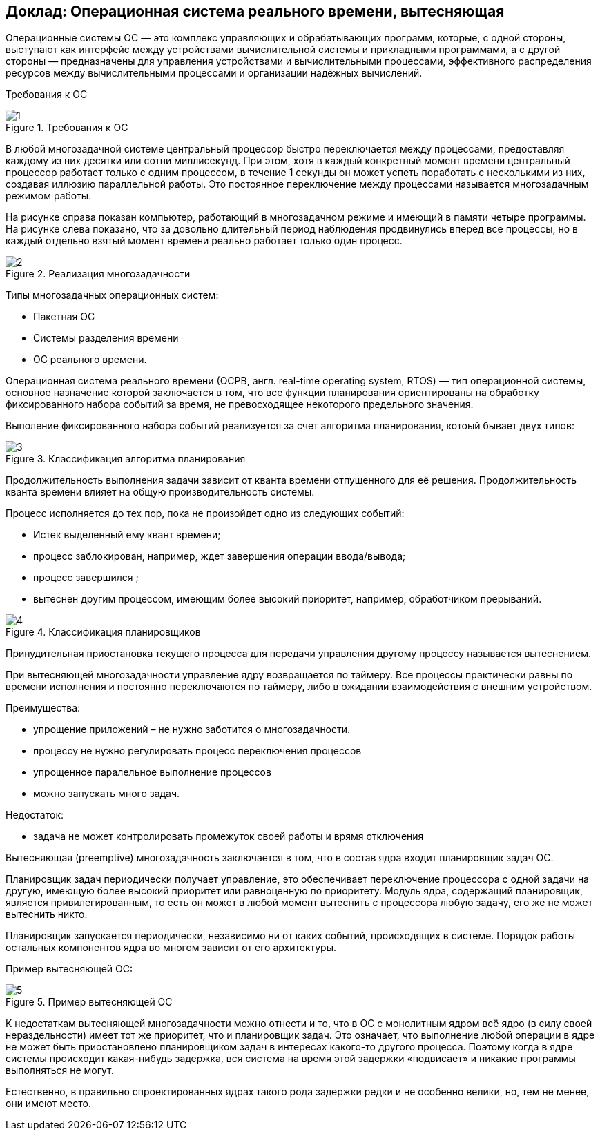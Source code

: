 == Доклад: Операционная система реального времени, вытесняющая

Операционные системы ОС — это комплекс управляющих и обрабатывающих программ, которые, с одной стороны, выступают как интерфейс между устройствами вычислительной системы и прикладными программами, а с другой стороны — предназначены для управления устройствами и вычислительными процессами, эффективного распределения ресурсов между вычислительными процессами и организации надёжных вычислений.


Требования к ОС

.Требования к ОС
image::1.png[]

В любой многозадачной системе центральный процессор быстро переключается между процессами, предоставляя каждому из них десятки или сотни миллисекунд. При этом, хотя в каждый конкретный момент времени центральный процессор работает только с одним процессом, в течение 1 секунды он может успеть поработать с несколькими из них, создавая иллюзию параллельной работы. Это постоянное переключение между процессами называется многозадачным режимом работы. 

На рисунке справа показан компьютер, работающий в многозадачном режиме и имеющий в памяти четыре программы. На рисунке слева показано, что за довольно длительный период наблюдения продвинулись вперед все процессы, но в каждый отдельно взятый момент времени реально работает только один процесс.


.Реализация многозадачности
image::2.PNG[]

Типы многозадачных операционных систем:

- Пакетная ОС 
- Системы разделения времени 
- ОС реального времени.

Операционная система реального времени (ОСРВ, англ. real-time operating system, RTOS) — тип операционной системы, основное назначение которой заключается в том, что все функции планирования ориентированы на обработку фиксированного набора событий за время, не превосходящее некоторого предельного значения.

Выполение фиксированного набора событий реализуется за счет алгоритма планирования, котоый бывает двух типов:


.Классификация алгоритма планирования
image::3.PNG[]

Продолжительность выполнения задачи зависит от кванта времени отпущенного для её решения. Продолжительность кванта времени влияет на общую производительность системы.

Процесс исполняется до тех пор, пока не произойдет одно из следующих событий:

- Истек выделенный ему квант времени; 
- процесс заблокирован, например, ждет завершения операции ввода/вывода; 
- процесс завершился ; 
- вытеснен другим процессом, имеющим более высокий приоритет, например, обработчиком прерываний.

.Классификация планировщиков
image::4.PNG[]

Принудительная приостановка текущего процесса для передачи управления другому процессу называется вытеснением.

При вытесняющей многозадачности управление ядру возвращается по таймеру. Все процессы практически равны по времени исполнения и постоянно переключаются по таймеру, либо в ожидании взаимодействия с внешним устройством.

Преимущества:

- упрощение приложений – не нужно заботится о многозадачности.
- процессу не нужно регулировать процесс переключения процессов
- упрощенное паралельное выполнение процессов
- можно запускать много задач.

Недостаток:

- задача не может контролировать промежуток своей работы и врямя отключения

Вытесняющая (preemptive) многозадачность заключается в том, что в состав ядра входит планировщик задач ОС. 

Планировщик задач периодически получает управление, это обеспечивает переключение процессора с одной задачи на другую, имеющую более высокий приоритет или равноценную по приоритету. 
Модуль ядра, содержащий планировщик, является привилегированным, то есть он может в любой момент вытеснить с процессора любую задачу, его же не может вытеснить никто. 

Планировщик запускается периодически, независимо ни от каких событий, происходящих в системе. Порядок работы остальных компонентов ядра во многом зависит от его архитектуры.

Пример вытесняющей ОС:

.Пример вытесняющей ОС
image::5.PNG[]

К недостаткам вытесняющей многозадачности можно отнести и то, что в ОС с монолитным ядром всё ядро (в силу своей нераздельности) имеет тот же приоритет, что и планировщик задач. Это означает, что выполнение любой операции в ядре не может быть приостановлено планировщиком задач в интересах какого-то другого процесса. Поэтому когда в ядре системы происходит какая-нибудь задержка, вся система на время этой задержки «подвисает» и никакие программы выполняться не могут.

Естественно, в правильно спроектированных ядрах такого рода задержки редки и не особенно велики, но, тем не менее, они имеют место.

--





